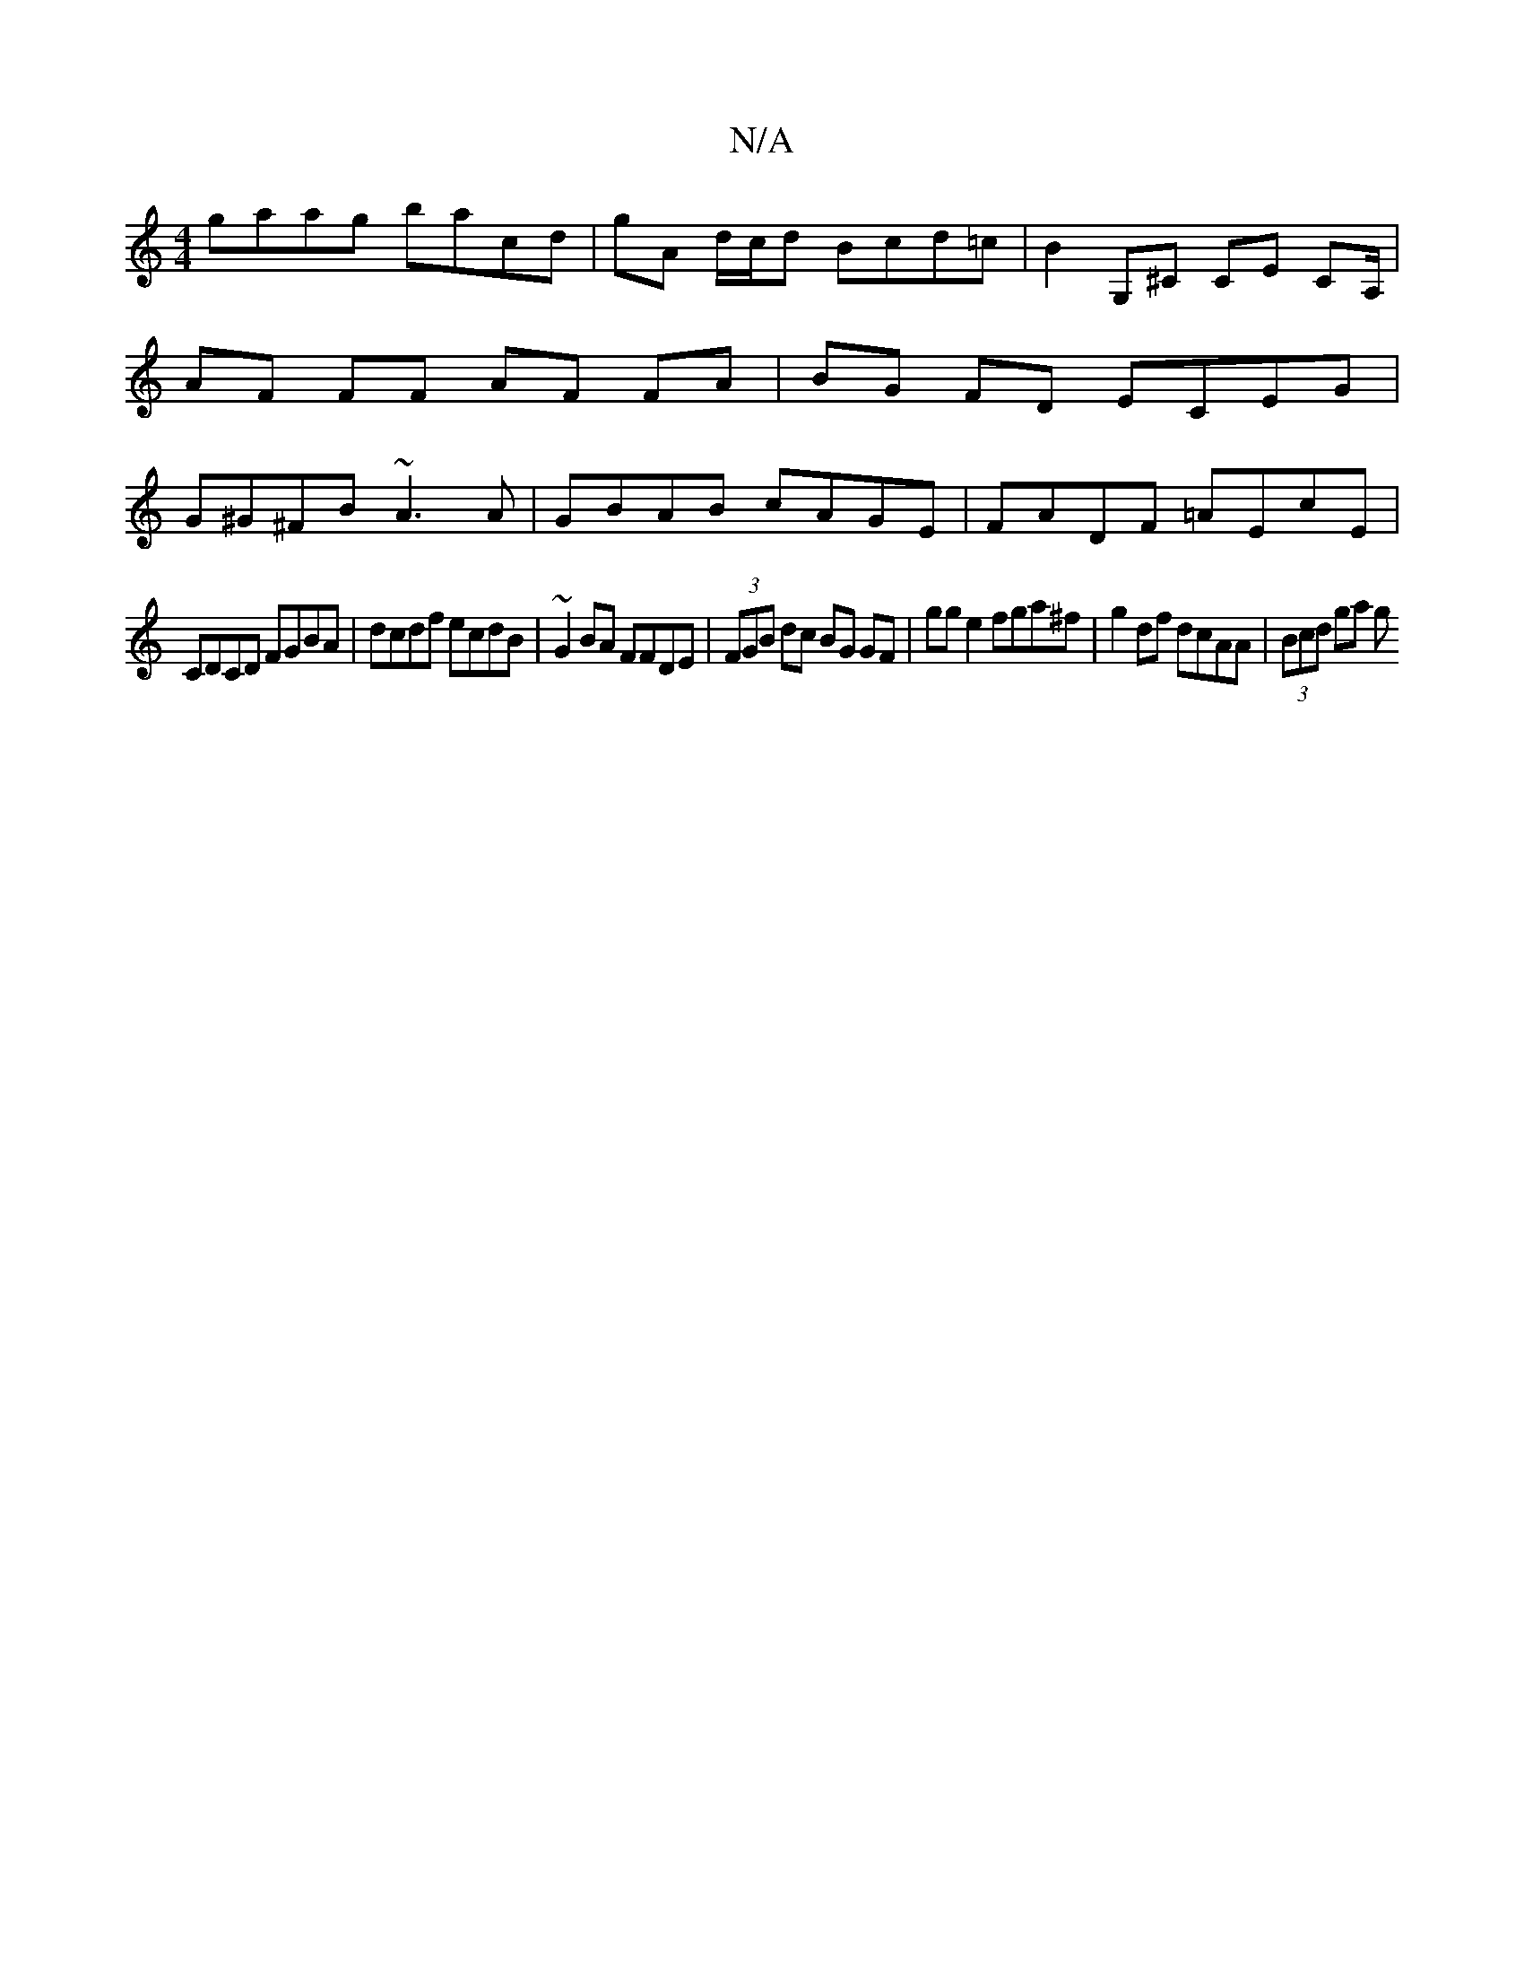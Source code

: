 X:1
T:N/A
M:4/4
R:N/A
K:Cmajor
 gaag bacd | gA d/c/d Bcd=c | B2 G,^C CE CA,/ |AF FF AF FA | BG FD ECEG | G^G^FB ~A3 A | GBAB cAGE | FADF =AEcE |
CDCD FGBA | dcdf ecdB | ~G2BA FFDE | (3FGB dc BG GF | gg e2 fga^f|g2df dcAA|(3Bcd ga g